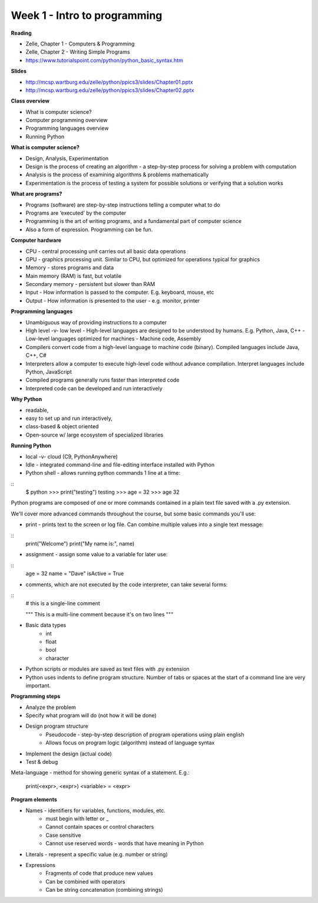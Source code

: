 =====
Week 1 - Intro to programming
=====

**Reading**

* Zelle, Chapter 1 - Computers & Programming
* Zelle, Chapter 2 - Writing Simple Programs
* https://www.tutorialspoint.com/python/python_basic_syntax.htm  

**Slides**

* http://mcsp.wartburg.edu/zelle/python/ppics3/slides/Chapter01.pptx 
* http://mcsp.wartburg.edu/zelle/python/ppics3/slides/Chapter02.pptx 

**Class overview**

* What is computer science?
* Computer programming overview
* Programming languages overview
* Running Python 
 
**What is computer science?**

* Design, Analysis, Experimentation
* Design is the process of creating an algorithm - a step-by-step process for solving a problem with computation
* Analysis is the process of examining algorithms & problems mathematically
* Experimentation is the process of testing a system for possible solutions or verifying that a solution works
 
**What are programs?**

* Programs (software) are step-by-step instructions telling a computer what to do
* Programs are ‘executed’ by the computer
* Programming is the art of writing programs, and a fundamental part of computer science
* Also a form of expression. Programming can be fun.
 
**Computer hardware**

* CPU - central processing unit carries out all basic data operations
* GPU - graphics processing unit. Similar to CPU, but optimized for operations typical for graphics
* Memory - stores programs and data
* Main memory (RAM) is fast, but volatile
* Secondary memory - persistent but slower than RAM
* Input - How information is passed to the computer. E.g. keyboard, mouse, etc
* Output - How information is presented to the user - e.g. monitor, printer

**Programming languages**

* Unambiguous way of providing instructions to a computer
* High level -v- low level
  - High-level languages are designed to be understood by humans. E.g. Python, Java, C++
  - Low-level languages optimized for machines - Machine code, Assembly
* Compilers convert code from a high-level language to machine code (binary). Compiled languages include Java, C++, C#
* Interpreters allow a computer to execute high-level code without advance compilation. Interpret languages include Python, JavaScript
* Compiled programs generally runs faster than interpreted code
* Interpreted code can be developed and run interactively

**Why Python**

* readable,
* easy to set up and run interactively,
* class-based & object oriented
* Open-source w/ large ecosystem of specialized libraries
 
**Running Python**

* local -v- cloud (C9, PythonAnywhere)
* Idle - integrated command-line and file-editing interface installed with Python
* Python shell - allows running python commands 1 line at a time:
::
    $ python
    >>> print("testing")
    testing
    >>> age = 32
    >>> age
    32

Python programs are composed of one or more commands contained in a plain text file saved with a .py extension.

We'll cover more advanced commands throughout the course, but some basic commands you'll use:

* print - prints text to the screen or log file. Can combine multiple values into a single text message:
::
    print("Welcome")
    print("My name is:", name) 

* assignment - assign some value to a variable for later use:
::
    age = 32
    name = "Dave"
    isActive = True

* comments, which are not executed by the code interpreter, can take several forms:
::
    # this is a single-line comment
    
    """
    This is a multi-line comment
    because it's on two lines
    """

* Basic data types
    - int
    - float
    - bool
    - character

* Python scripts or modules are saved as text files with .py extension
* Python uses indents to define program structure. Number of tabs or spaces at the start of a command line are very important.

**Programming steps**

* Analyze the problem
* Specify what program will do (not how it will be done)
* Design program structure
    - Pseudocode - step-by-step description of program operations using plain english
    - Allows focus on program logic (algorithm) instead of language syntax
* Implement the design (actual code)
* Test & debug

Meta-language - method for showing generic syntax of a statement. E.g.:

    print(<expr>, <expr>)
    <variable> = <expr>

**Program elements**

* Names - identifiers for variables, functions, modules, etc.
    - must begin with letter or _
    - Cannot contain spaces or control characters
    - Case sensitive
    - Cannot use reserved words - words that have meaning in Python
* Literals - represent a specific value (e.g. number or string)
* Expressions
    - Fragments of code that produce new values
    - Can be combined with operators
    - Can be string concatenation (combining strings)
 